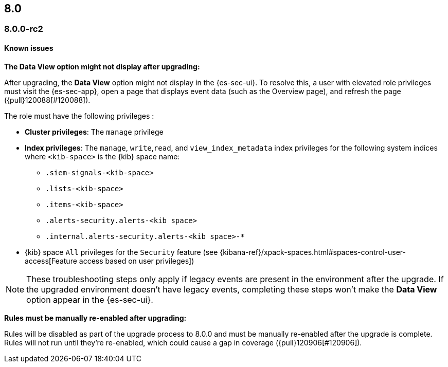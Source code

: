 [[release-notes-header-8.0.0]]
== 8.0

[discrete]
[[release-notes-8.0.0-rc2]]
=== 8.0.0-rc2

[discrete]
[[known-issues-8.0.0-rc2]]
==== Known issues

*The Data View option might not display after upgrading:*

After upgrading, the *Data View* option might not display in the {es-sec-ui}. To resolve this, a user with elevated role privileges must visit the {es-sec-app}, open a page that displays event data (such as the Overview page), and refresh the page ({pull}120088[#120088]).

The role must have the following privileges :

* *Cluster privileges*: The `manage` privilege
* *Index privileges*: The `manage`, `write`,`read`, and `view_index_metadata` index privileges for the following system indices where `<kib-space>` is the {kib} space name:

** `.siem-signals-<kib-space>`
** `.lists-<kib-space>`
** `.items-<kib-space>`
** `.alerts-security.alerts-<kib space>`
** `.internal.alerts-security.alerts-<kib space>-*`

* {kib} space `All` privileges for the `Security` feature (see
{kibana-ref}/xpack-spaces.html#spaces-control-user-access[Feature access based on user privileges])


NOTE: These troubleshooting steps only apply if legacy events are present in the environment after the upgrade. If the upgraded environment doesn't have legacy events, completing these steps won't make the *Data View* option appear in the {es-sec-ui}.


*Rules must be manually re-enabled after upgrading:*

Rules will be disabled as part of the upgrade process to 8.0.0 and must be manually re-enabled after the upgrade is complete. Rules will not run until they're re-enabled, which could cause a gap in coverage ({pull}120906[#120906]).

